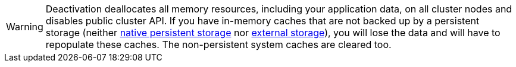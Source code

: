 // Licensed to the Apache Software Foundation (ASF) under one or more
// contributor license agreements.  See the NOTICE file distributed with
// this work for additional information regarding copyright ownership.
// The ASF licenses this file to You under the Apache License, Version 2.0
// (the "License"); you may not use this file except in compliance with
// the License.  You may obtain a copy of the License at
//
// http://www.apache.org/licenses/LICENSE-2.0
//
// Unless required by applicable law or agreed to in writing, software
// distributed under the License is distributed on an "AS IS" BASIS,
// WITHOUT WARRANTIES OR CONDITIONS OF ANY KIND, either express or implied.
// See the License for the specific language governing permissions and
// limitations under the License.
[WARNING]
====
Deactivation deallocates all memory resources, including your application data, on all cluster nodes and disables public cluster API.
If you have in-memory caches that are not backed up by a persistent storage (neither link:persistence/native-persistence[native persistent storage] nor link:persistence/external-storage[external storage]), you will lose the data and will have to repopulate these caches.
The non-persistent system caches are cleared too.
====
